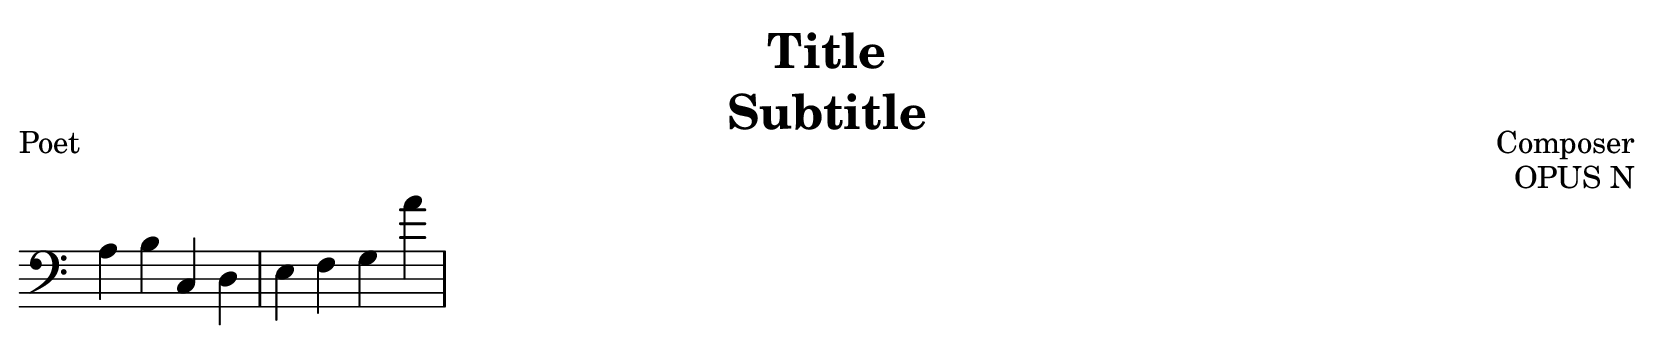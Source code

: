 % template.ly

\version "2.24.4"

\language "english"

\header {
  copyrightYear = "20XX"
  title = \markup \column {
    \fill-line { "Title" }
    \fill-line { "Subtitle" }
  }
  composer = "Composer"
  poet = "Poet"
  opus = "OPUS N"
  date = "XXXX - XXXX"
  tagline = ##f
}

\paper {
  top-margin = 2.4
  right-margin = 2.4
  left-margin = 2.4
  bottom-margin = 2.4
  indent = 0.0
  page-breaking = #ly:one-page-breaking
  system-system-spacing.basic-distance = 16
}

\score {
  \new Staff \with {
    \omit TimeSignature
  } {
    \clef "bass" {
      a b c d e f g a'
    }
  }
}

% template.ly ends here
